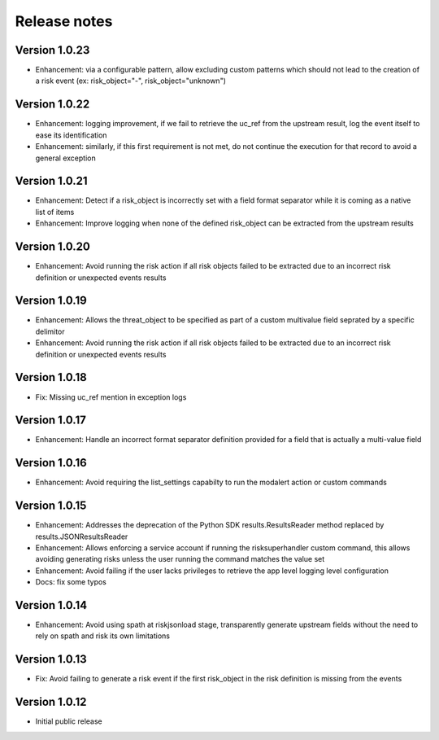Release notes
-------------

Version 1.0.23
==============
- Enhancement: via a configurable pattern, allow excluding custom patterns which should not lead to the creation of a risk event (ex: risk_object="-", risk_object="unknown")

Version 1.0.22
==============

- Enhancement: logging improvement, if we fail to retrieve the uc_ref from the upstream result, log the event itself to ease its identification
- Enhancement: similarly, if this first requirement is not met, do not continue the execution for that record to avoid a general exception

Version 1.0.21
==============

- Enhancement: Detect if a risk_object is incorrectly set with a field format separator while it is coming as a native list of items
- Enhancement: Improve logging when none of the defined risk_object can be extracted from the upstream results

Version 1.0.20
==============

- Enhancement: Avoid running the risk action if all risk objects failed to be extracted due to an incorrect risk definition or unexpected events results

Version 1.0.19
==============

- Enhancement: Allows the threat_object to be specified as part of a custom multivalue field seprated by a specific delimitor
- Enhancement: Avoid running the risk action if all risk objects failed to be extracted due to an incorrect risk definition or unexpected events results

Version 1.0.18
==============

- Fix: Missing uc_ref mention in exception logs

Version 1.0.17
==============

- Enhancement: Handle an incorrect format separator definition provided for a field that is actually a multi-value field

Version 1.0.16
==============

- Enhancement: Avoid requiring the list_settings capabilty to run the modalert action or custom commands

Version 1.0.15
==============

- Enhancement: Addresses the deprecation of the Python SDK results.ResultsReader method replaced by results.JSONResultsReader
- Enhancement: Allows enforcing a service account if running the risksuperhandler custom command, this allows avoiding generating risks unless the user running the command matches the value set
- Enhancement: Avoid failing if the user lacks privileges to retrieve the app level logging level configuration
- Docs: fix some typos

Version 1.0.14
==============

- Enhancement: Avoid using spath at riskjsonload stage, transparently generate upstream fields without the need to rely on spath and risk its own limitations

Version 1.0.13
==============

- Fix: Avoid failing to generate a risk event if the first risk_object in the risk definition is missing from the events

Version 1.0.12
==============

- Initial public release